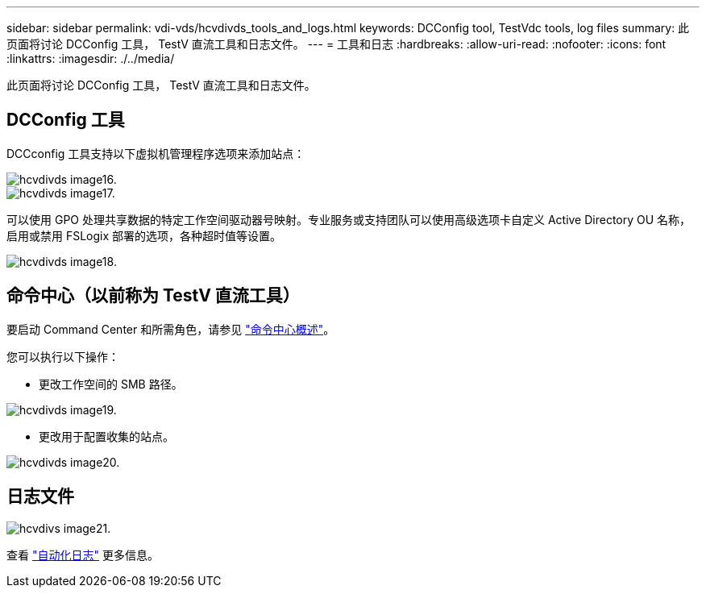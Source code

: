 ---
sidebar: sidebar 
permalink: vdi-vds/hcvdivds_tools_and_logs.html 
keywords: DCConfig tool, TestVdc tools, log files 
summary: 此页面将讨论 DCConfig 工具， TestV 直流工具和日志文件。 
---
= 工具和日志
:hardbreaks:
:allow-uri-read: 
:nofooter: 
:icons: font
:linkattrs: 
:imagesdir: ./../media/


[role="lead"]
此页面将讨论 DCConfig 工具， TestV 直流工具和日志文件。



== DCConfig 工具

DCCconfig 工具支持以下虚拟机管理程序选项来添加站点：

image::hcvdivds_image16.png[hcvdivds image16.]

image::hcvdivds_image17.png[hcvdivds image17.]

可以使用 GPO 处理共享数据的特定工作空间驱动器号映射。专业服务或支持团队可以使用高级选项卡自定义 Active Directory OU 名称，启用或禁用 FSLogix 部署的选项，各种超时值等设置。

image::hcvdivds_image18.png[hcvdivds image18.]



== 命令中心（以前称为 TestV 直流工具）

要启动 Command Center 和所需角色，请参见 link:https://docs.netapp.com/us-en/virtual-desktop-service/Management.command_center.overview.html#overview["命令中心概述"]。

您可以执行以下操作：

* 更改工作空间的 SMB 路径。


image::hcvdivds_image19.png[hcvdivds image19.]

* 更改用于配置收集的站点。


image::hcvdivds_image20.png[hcvdivds image20.]



== 日志文件

image::hcvdivds_image21.png[hcvdivs image21.]

查看 link:https://docs.netapp.com/us-en/virtual-desktop-service/Troubleshooting.reviewing_vds_logs.html["自动化日志"] 更多信息。
